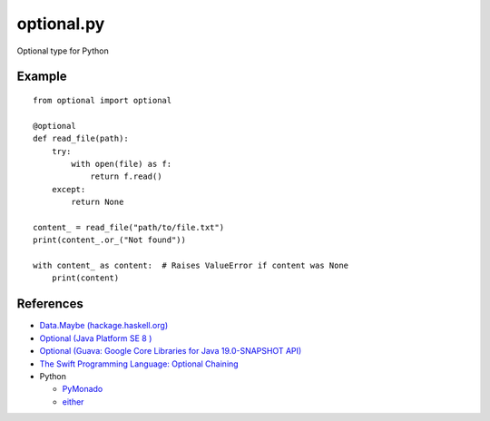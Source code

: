 ============
optional.py
============

Optional type for Python


Example
=======

::

    from optional import optional
    
    @optional
    def read_file(path):
        try:
            with open(file) as f:
                return f.read()
        except:
            return None

    content_ = read_file("path/to/file.txt")
    print(content_.or_("Not found"))

    with content_ as content:  # Raises ValueError if content was None
        print(content)


References
===========

- `Data.Maybe (hackage.haskell.org)
  <https://hackage.haskell.org/package/base/docs/Data-Maybe.html>`_
- `Optional (Java Platform SE 8 )
  <http://docs.oracle.com/javase/8/docs/api/java/util/Optional.html>`_
- `Optional (Guava: Google Core Libraries for Java 19.0-SNAPSHOT API)
  <http://docs.guava-libraries.googlecode.com/git/javadoc/com/google/common/base/Optional.html>`_
- `The Swift Programming Language: Optional Chaining
  <https://developer.apple.com/library/ios/documentation/Swift/Conceptual/Swift_Programming_Language/OptionalChaining.html>`_
- Python

  - `PyMonado
    <https://pypi.python.org/pypi/PyMonad/>`_
  - `either
    <https://pypi.python.org/pypi/either/0.2>`_

